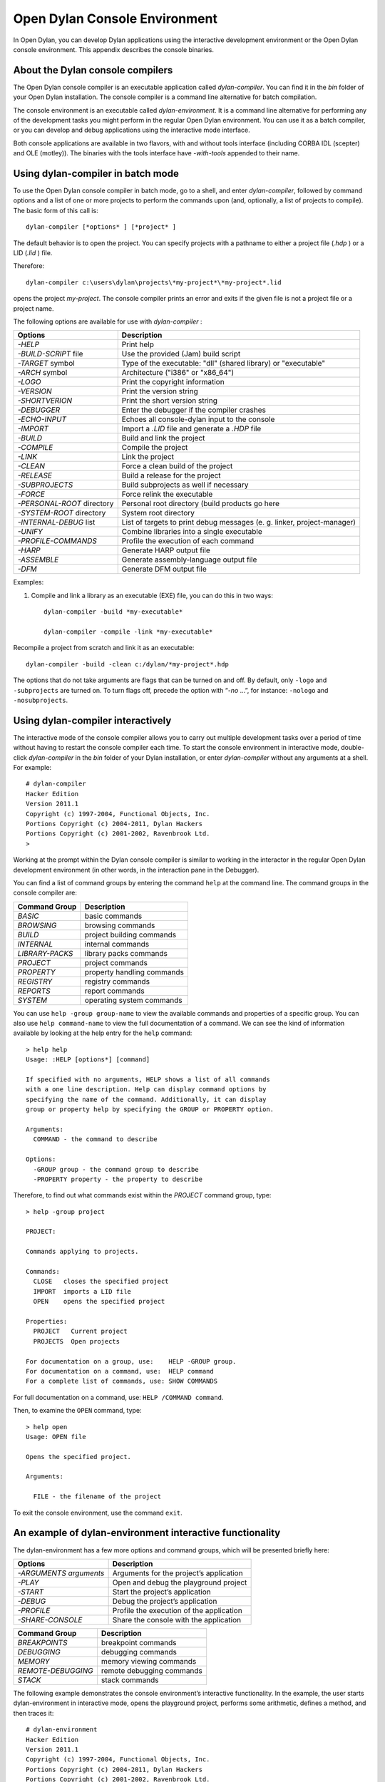 ***********************************
Open Dylan Console Environment
***********************************

.. index:: console environment

In Open Dylan, you can develop Dylan applications using the
interactive development environment or the Open Dylan console
environment. This appendix describes the console binaries.

About the Dylan console compilers
=================================

.. index:: dylan-compiler, dylan-compiler-with-tools,
  dylan-environment, dylan-environment-with-tools

The Open Dylan console compiler is an executable application called
*dylan-compiler*. You can find it in the *bin* folder of your Open
Dylan installation. The console compiler is a command line alternative
for batch compilation.

The console environment is an executable called *dylan-environment*.
It is a command line alternative for performing any of the development
tasks you might perform in the regular Open Dylan environment. You can
use it as a batch compiler, or you can develop and debug applications
using the interactive mode interface.

Both console applications are available in two flavors, with and
without tools interface (including CORBA IDL (scepter) and OLE
(motley)). The binaries with the tools interface have *-with-tools*
appended to their name.

Using dylan-compiler in batch mode
==================================

To use the Open Dylan console compiler in batch mode, go to a shell,
and enter *dylan-compiler*, followed by command options and a list of
one or more projects to perform the commands upon (and, optionally, a
list of projects to compile). The basic form of this call is::

    dylan-compiler [*options* ] [*project* ]

The default behavior is to open the project. You can specify projects
with a pathname to either a project file (*.hdp* ) or a LID (*.lid* )
file.

Therefore::

    dylan-compiler c:\users\dylan\projects\*my-project*\*my-project*.lid

opens the project *my-project*. The console compiler prints an error
and exits if the given file is not a project file or a project name.

The following options are available for use with *dylan-compiler* :

+----------------------------+---------------------------------------------+
| Options                    | Description                                 |
+============================+=============================================+
| *-HELP*                    | Print help                                  |
+----------------------------+---------------------------------------------+
| *-BUILD-SCRIPT* file       | Use the provided (Jam) build script         |
+----------------------------+---------------------------------------------+
| *-TARGET* symbol           | Type of the executable: "dll" (shared       |
|                            | library) or "executable"                    |
+----------------------------+---------------------------------------------+
| *-ARCH* symbol             | Architecture ("i386" or "x86_64")           |
+----------------------------+---------------------------------------------+
| *-LOGO*                    | Print the copyright information             |
+----------------------------+---------------------------------------------+
| *-VERSION*                 | Print the version string                    |
+----------------------------+---------------------------------------------+
| *-SHORTVERION*             | Print  the short version string             |
+----------------------------+---------------------------------------------+
| *-DEBUGGER*                | Enter the debugger if the compiler crashes  |
+----------------------------+---------------------------------------------+
| *-ECHO-INPUT*              | Echoes all console-dylan input to the       |
|                            | console                                     |
+----------------------------+---------------------------------------------+
| *-IMPORT*                  | Import a *.LID* file and generate a *.HDP*  |
|                            | file                                        |
+----------------------------+---------------------------------------------+
| *-BUILD*                   | Build and link the project                  |
+----------------------------+---------------------------------------------+
| *-COMPILE*                 | Compile the project                         |
+----------------------------+---------------------------------------------+
| *-LINK*                    | Link the project                            |
+----------------------------+---------------------------------------------+
| *-CLEAN*                   | Force a clean build of the project          |
+----------------------------+---------------------------------------------+
| *-RELEASE*                 | Build a release for the project             |
+----------------------------+---------------------------------------------+
| *-SUBPROJECTS*             | Build subprojects as well if necessary      |
+----------------------------+---------------------------------------------+
| *-FORCE*                   | Force relink the executable                 |
+----------------------------+---------------------------------------------+
| *-PERSONAL-ROOT* directory | Personal root directory (build products go  |
|                            | here                                        |
+----------------------------+---------------------------------------------+
| *-SYSTEM-ROOT* directory   | System root directory                       |
+----------------------------+---------------------------------------------+
| *-INTERNAL-DEBUG* list     | List of targets to print debug messages (e. |
|                            | g. linker, project-manager)                 |
+----------------------------+---------------------------------------------+
| *-UNIFY*                   | Combine libraries into a single executable  |
+----------------------------+---------------------------------------------+
| *-PROFILE-COMMANDS*        | Profile the execution of each command       |
+----------------------------+---------------------------------------------+
| *-HARP*                    | Generate HARP output file                   |
+----------------------------+---------------------------------------------+
| *-ASSEMBLE*                | Generate assembly-language output file      |
+----------------------------+---------------------------------------------+
| *-DFM*                     | Generate DFM output file                    |
+----------------------------+---------------------------------------------+

Examples:

#. Compile and link a library as an executable (EXE) file, you can do
   this in two ways::

    dylan-compiler -build *my-executable*

    dylan-compiler -compile -link *my-executable*

Recompile a project from scratch and link it as an executable::

    dylan-compiler -build -clean c:/dylan/*my-project*.hdp

The options that do not take arguments are flags that can be turned on
and off. By default, only ``-logo`` and ``-subprojects`` are turned on. To
turn flags off, precede the option with “*-no* …”, for instance:
``-nologo`` and ``-nosubprojects``.


Using dylan-compiler interactively
==================================

The interactive mode of the console compiler allows you to carry out
multiple development tasks over a period of time without having to
restart the console compiler each time. To start the console
environment in interactive mode, double-click *dylan-compiler* in the
*bin* folder of your Dylan installation, or enter *dylan-compiler*
without any arguments at a shell. For example::

    # dylan-compiler
    Hacker Edition
    Version 2011.1
    Copyright (c) 1997-2004, Functional Objects, Inc.
    Portions Copyright (c) 2004-2011, Dylan Hackers
    Portions Copyright (c) 2001-2002, Ravenbrook Ltd.
    >

Working at the prompt within the Dylan console compiler is similar
to working in the interactor in the regular Open Dylan development
environment (in other words, in the interaction pane in the Debugger).

You can find a list of command groups by entering the command
``help`` at the command line. The command groups in the console
compiler are:

+------------------+----------------------------+
| Command Group    | Description                |
+==================+============================+
| *BASIC*          | basic commands             |
+------------------+----------------------------+
| *BROWSING*       | browsing commands          |
+------------------+----------------------------+
| *BUILD*          | project building commands  |
+------------------+----------------------------+
| *INTERNAL*       | internal commands          |
+------------------+----------------------------+
| *LIBRARY-PACKS*  | library packs commands     |
+------------------+----------------------------+
| *PROJECT*        | project commands           |
+------------------+----------------------------+
| *PROPERTY*       | property handling commands |
+------------------+----------------------------+
| *REGISTRY*       | registry commands          |
+------------------+----------------------------+
| *REPORTS*        | report commands            |
+------------------+----------------------------+
| *SYSTEM*         | operating system commands  |
+------------------+----------------------------+

You can use ``help -group group-name`` to view the available commands
and properties of a specific group.  You can also use ``help
command-name`` to view the full documentation of a command. We can see
the kind of information available by looking at the help entry for the
``help`` command::

    > help help
    Usage: :HELP [options*] [command]

    If specified with no arguments, HELP shows a list of all commands
    with a one line description. Help can display command options by
    specifying the name of the command. Additionally, it can display
    group or property help by specifying the GROUP or PROPERTY option.

    Arguments:
      COMMAND - the command to describe

    Options:
      -GROUP group - the command group to describe
      -PROPERTY property - the property to describe

Therefore, to find out what commands exist within the *PROJECT* command
group, type::

    > help -group project
    
    PROJECT:
    
    Commands applying to projects.
    
    Commands:
      CLOSE   closes the specified project
      IMPORT  imports a LID file
      OPEN    opens the specified project
    
    Properties:
      PROJECT   Current project
      PROJECTS  Open projects
    
    For documentation on a group, use:    HELP -GROUP group.
    For documentation on a command, use:  HELP command
    For a complete list of commands, use: SHOW COMMANDS

For full documentation on a command, use: ``HELP /COMMAND command``.

Then, to examine the ``OPEN`` command, type::

    > help open
    Usage: OPEN file
    
    Opens the specified project.
    
    Arguments:

      FILE - the filename of the project

To exit the console environment, use the command ``exit``.

.. index:: command line

An example of dylan-environment interactive functionality
=========================================================

.. index:: dylan-environment, dylan-environment-with-tools

The dylan-environment has a few more options and command groups, which
will be presented briefly here:

+----------------------------+---------------------------------------------+
| Options                    | Description                                 |
+============================+=============================================+
| *-ARGUMENTS* *arguments*   | Arguments for the project’s application     |
+----------------------------+---------------------------------------------+
| *-PLAY*                    | Open and debug the playground project       |
+----------------------------+---------------------------------------------+
| *-START*                   | Start the project’s application             |
+----------------------------+---------------------------------------------+
| *-DEBUG*                   | Debug the project’s application             |
+----------------------------+---------------------------------------------+
| *-PROFILE*                 | Profile the execution of the application    |
+----------------------------+---------------------------------------------+
| *-SHARE-CONSOLE*           | Share the console with the application      |
+----------------------------+---------------------------------------------+

+--------------------+----------------------------+
| Command Group      | Description                |
+====================+============================+
| *BREAKPOINTS*      | breakpoint commands        |
+--------------------+----------------------------+
| *DEBUGGING*        | debugging commands         |
+--------------------+----------------------------+
| *MEMORY*           | memory viewing commands    |
+--------------------+----------------------------+
| *REMOTE-DEBUGGING* | remote debugging commands  |
+--------------------+----------------------------+
| *STACK*            | stack commands             |
+--------------------+----------------------------+

The following example demonstrates the console environment’s interactive
functionality. In the example, the user starts dylan-environment in
interactive mode, opens the playground project, performs some
arithmetic, defines a method, and then traces it::

    # dylan-environment
    Hacker Edition
    Version 2011.1
    Copyright (c) 1997-2004, Functional Objects, Inc.
    Portions Copyright (c) 2004-2011, Dylan Hackers
    Portions Copyright (c) 2001-2002, Ravenbrook Ltd.

    > play
    Opened project gui-dylan-playground
    Starting: gui-dylan-playground
    ? 1 + 2;
      $0 = 3
    ? define method factorial (x) if (x < 2) 1 else x * factorial(x - 1) end end;
    ? factorial(5);
      $1 = 120
    ? :trace factorial
    ? :set messages verbose
    Messages: verbose
    ? factorial(6);
    0: factorial (<object>): (6)
      1: factorial (<object>): (5)
        2: factorial (<object>): (4)
          3: factorial (<object>): (3)
            4: factorial (<object>): (2)
              5: factorial (<object>): (1)
              5: factorial (<object>) => (2)
            4: factorial (<object>) => (6)
          3: factorial (<object>) => (24)
        2: factorial (<object>) => (120)
      1: factorial (<object>) => (720)
    0: factorial (<object>) => (#[720])
      $2 = 720
    ? :exit

The commands described in this appendix can also be used in the Command
Line window within the regular Open Dylan development environment.
Choose **File > Command Line...** from the main window and use commands at
the *?* prompt.


